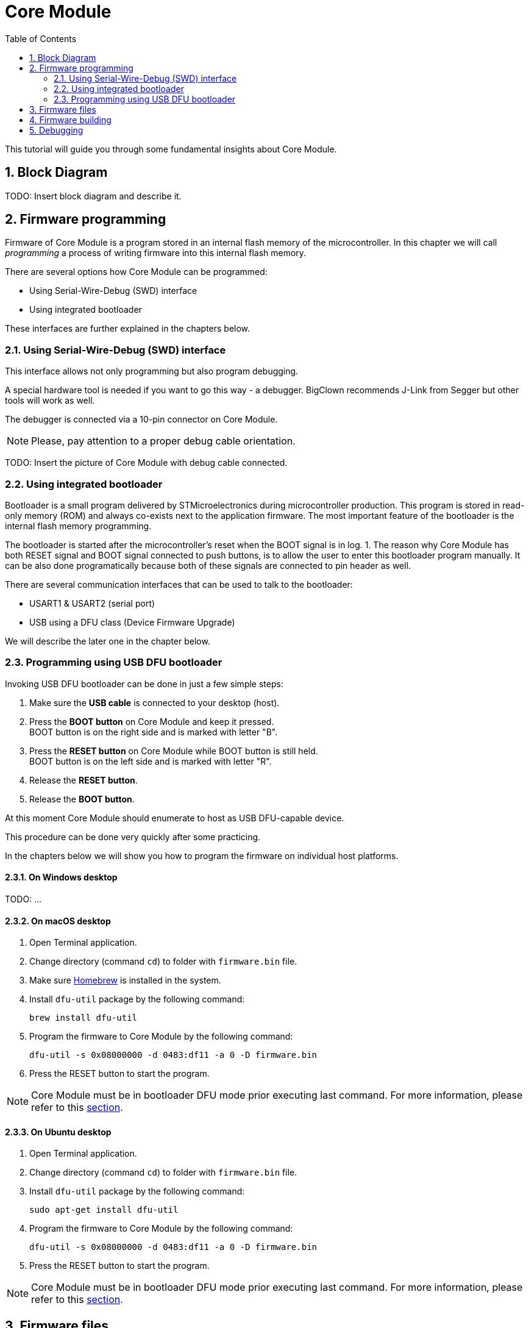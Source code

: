 = Core Module
:sectnums:
:toc:

This tutorial will guide you through some fundamental insights about Core Module.


== Block Diagram

TODO: Insert block diagram and describe it.


== Firmware programming

Firmware of Core Module is a program stored in an internal flash memory of the microcontroller.
In this chapter we will call _programming_ a process of writing firmware into this internal flash memory.

There are several options how Core Module can be programmed:

* Using Serial-Wire-Debug (SWD) interface

* Using integrated bootloader

These interfaces are further explained in the chapters below.


=== Using Serial-Wire-Debug (SWD) interface

This interface allows not only programming but also program debugging.

A special hardware tool is needed if you want to go this way - a debugger.
BigClown recommends J-Link from Segger but other tools will work as well.

The debugger is connected via a 10-pin connector on Core Module.

NOTE: Please, pay attention to a proper debug cable orientation.

TODO: Insert the picture of Core Module with debug cable connected.


=== Using integrated bootloader

Bootloader is a small program delivered by STMicroelectronics during microcontroller production.
This program is stored in read-only memory (ROM) and always co-exists next to the application firmware.
The most important feature of the bootloader is the internal flash memory programming.

The bootloader is started after the microcontroller's reset when the BOOT signal is in log. 1.
The reason why Core Module has both RESET signal and BOOT signal connected to push buttons, is to allow the user to enter this bootloader program manually.
It can be also done programatically because both of these signals are connected to pin header as well.

There are several communication interfaces that can be used to talk to the bootloader:

* USART1 & USART2 (serial port)
* USB using a DFU class (Device Firmware Upgrade)

We will describe the later one in the chapter below.


=== Programming using USB DFU bootloader

Invoking USB DFU bootloader can be done in just a few simple steps:

. Make sure the *USB cable* is connected to your desktop (host).

. Press the *BOOT button* on Core Module and keep it pressed. +
  BOOT button is on the right side and is marked with letter "B".

. Press the *RESET button* on Core Module while BOOT button is still held. +
  BOOT button is on the left side and is marked with letter "R".

. Release the *RESET button*.

. Release the *BOOT button*.

At this moment Core Module should enumerate to host as USB DFU-capable device.

This procedure can be done very quickly after some practicing.

In the chapters below we will show you how to program the firmware on individual host platforms.


==== On Windows desktop

TODO: ...

==== On macOS desktop

. Open Terminal application.

. Change directory (command `cd`) to folder with `firmware.bin` file.

. Make sure http://brew.sh[Homebrew] is installed in the system.

. Install `dfu-util` package by the following command:
+
    brew install dfu-util

. Program the firmware to Core Module by the following command:
+
    dfu-util -s 0x08000000 -d 0483:df11 -a 0 -D firmware.bin

. Press the RESET button to start the program.

NOTE: Core Module must be in bootloader DFU mode prior executing last command.
For more information, please refer to this <<Programming using USB DFU bootloader,section>>.



==== On Ubuntu desktop

. Open Terminal application.

. Change directory (command `cd`) to folder with `firmware.bin` file.

. Install `dfu-util` package by the following command:
+
    sudo apt-get install dfu-util

. Program the firmware to Core Module by the following command:
+
    dfu-util -s 0x08000000 -d 0483:df11 -a 0 -D firmware.bin

. Press the RESET button to start the program.

NOTE: Core Module must be in bootloader DFU mode prior executing last command.
For more information, please refer to this <<Programming using USB DFU bootloader,section>>.


== Firmware files

It is possible to build your own firmware.
But not until we release the source codes on our https://github.com/bigclownlabs[GitHub account].
We still want to polish a few things to provide you with a proper start.

So far you can download two binary files for link:../projects/workroom.html[Workroom project]:

* link:core-module/bc-workroom-base.binary[Base unit]
* link:core-module/bc-workroom-remote.binary[Remote unit]


== Firmware building

TODO: Describe firmware build process with arm-none-eabi-gcc + Makefile.


== Debugging

TODO: Describe setup and operation with J-Link debugger and gdb / Ozone debugger.
